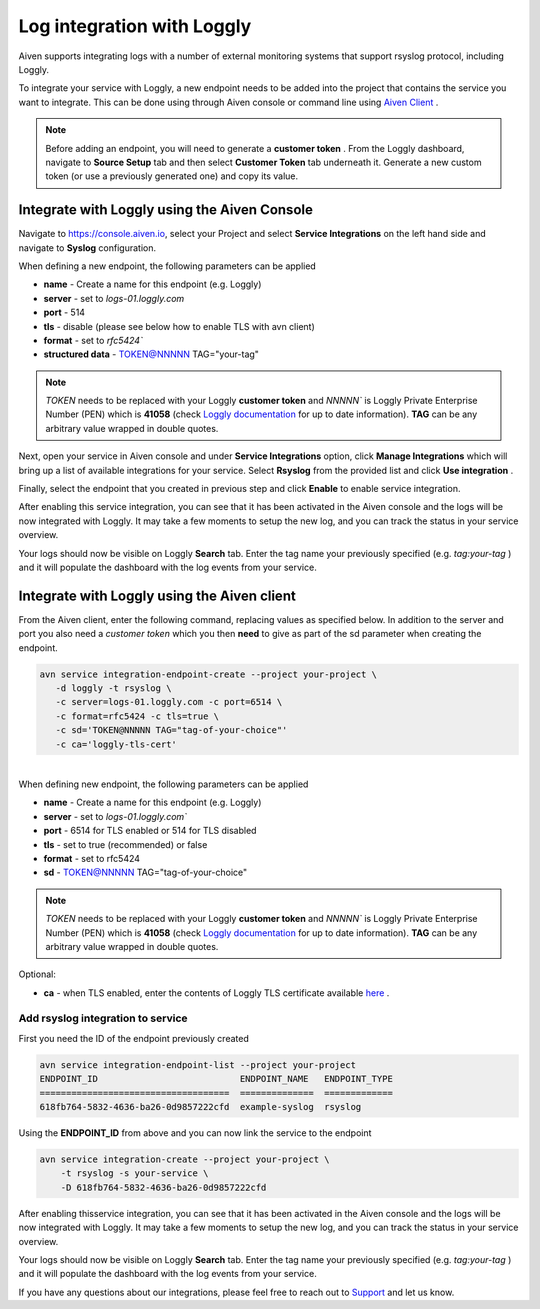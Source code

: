 Log integration with Loggly
===========================

Aiven supports integrating logs with a number of external monitoring
systems that support rsyslog protocol, including Loggly.

To integrate your service with Loggly, a new endpoint needs to be added
into the project that contains the service you want to integrate. This
can be done using through Aiven console or command line using `Aiven
Client <https://github.com/aiven/aiven-client>`__ .

.. note:: 
  Before adding an endpoint, you will need to generate a **customer
  token** . From the Loggly dashboard, navigate to **Source Setup** tab
  and then select **Customer Token** tab underneath it. Generate a new
  custom token (or use a previously generated one) and copy its value.

Integrate with Loggly using the Aiven Console
---------------------------------------------

Navigate to https://console.aiven.io, select your Project and select **Service Integrations** on the left hand side and navigate to **Syslog** configuration.

When defining a new endpoint, the following parameters can be applied

-  **name** - Create a name for this endpoint (e.g. Loggly)

-  **server** - set to `logs-01.loggly.com`

-  **port** - 514

-  **tls** - disable (please see below how to enable TLS with avn
   client)

-  **format** - set to `rfc5424``

-  **structured data** - TOKEN@NNNNN TAG="your-tag" 

.. note:: 
  `TOKEN` needs to be replaced with your Loggly **customer token** and `NNNNN`` is Loggly Private Enterprise Number (PEN) which is **41058** (check `Loggly documentation <https://www.loggly.com/docs/streaming-syslog-without-using-files/>`__ for up to date information). **TAG** can be any arbitrary value wrapped in double quotes.

Next, open your service in Aiven console and under **Service Integrations** option, click **Manage Integrations** which will bring up a list of available integrations for your service. Select **Rsyslog** from the provided list and click **Use integration** .

Finally, select the endpoint that you created in previous step and click **Enable** to enable service integration.

After enabling this service integration, you can see that it has been
activated in the Aiven console and the logs will be now integrated
with Loggly. It may take a few moments to setup the new log, and you
can track the status in your service overview.

Your logs should now be visible on Loggly **Search** tab. Enter the tag name your previously specified (e.g. *tag:your-tag* ) and it will populate the dashboard with the log events from your service.

Integrate with Loggly using the Aiven client
--------------------------------------------

From the Aiven client, enter the following command, replacing values as
specified below. In addition to the server and port you also need a
*customer token* which you then **need** to give as part of the sd
parameter when creating the endpoint.

.. code-block:: bash

   avn service integration-endpoint-create --project your-project \
      -d loggly -t rsyslog \
      -c server=logs-01.loggly.com -c port=6514 \
      -c format=rfc5424 -c tls=true \
      -c sd='TOKEN@NNNNN TAG="tag-of-your-choice"'
      -c ca='loggly-tls-cert'

| 
| When defining new endpoint, the following parameters can be applied

-  **name** - Create a name for this endpoint (e.g. Loggly)

-  **server** - set to `logs-01.loggly.com``

-  **port** - 6514 for TLS enabled or 514 for TLS disabled

-  **tls** - set to true (recommended) or false

-  **format** - set to rfc5424

-  **sd** - TOKEN@NNNNN TAG="tag-of-your-choice" 

.. note:: 
  `TOKEN` needs to be replaced with your Loggly **customer token** and `NNNNN`` is Loggly Private Enterprise Number (PEN) which is **41058** (check `Loggly documentation <https://www.loggly.com/docs/streaming-syslog-without-using-files/>`__ for up to date information). **TAG** can be any arbitrary value wrapped in double quotes.

Optional:

-  **ca** - when TLS enabled, enter the contents of Loggly TLS
   certificate available
   `here <https://www.loggly.com/docs/upgrade-tls-certificate/>`__ .

Add rsyslog integration to service
~~~~~~~~~~~~~~~~~~~~~~~~~~~~~~~~~~

First you need the ID of the endpoint previously created

.. code-block:: bash

   avn service integration-endpoint-list --project your-project
   ENDPOINT_ID                           ENDPOINT_NAME   ENDPOINT_TYPE
   ====================================  ==============  =============
   618fb764-5832-4636-ba26-0d9857222cfd  example-syslog  rsyslog

Using the **ENDPOINT_ID** from above and you can now link the service to
the endpoint

.. code-block:: bash

   avn service integration-create --project your-project \
       -t rsyslog -s your-service \
       -D 618fb764-5832-4636-ba26-0d9857222cfd

After enabling  thisservice integration, you can see that it has been
activated in the Aiven console and the logs will be now integrated
with Loggly. It may take a few moments to setup the new log, and you
can track the status in your service overview.
 
Your logs should now be visible on Loggly **Search** tab. Enter the
tag name your previously specified (e.g. *tag:your-tag* ) and it will
populate the dashboard with the log events from your service.

If you have any questions about our integrations, please feel free to reach
out to `Support <mailto:support@aiven.io>`__ and let us know.
